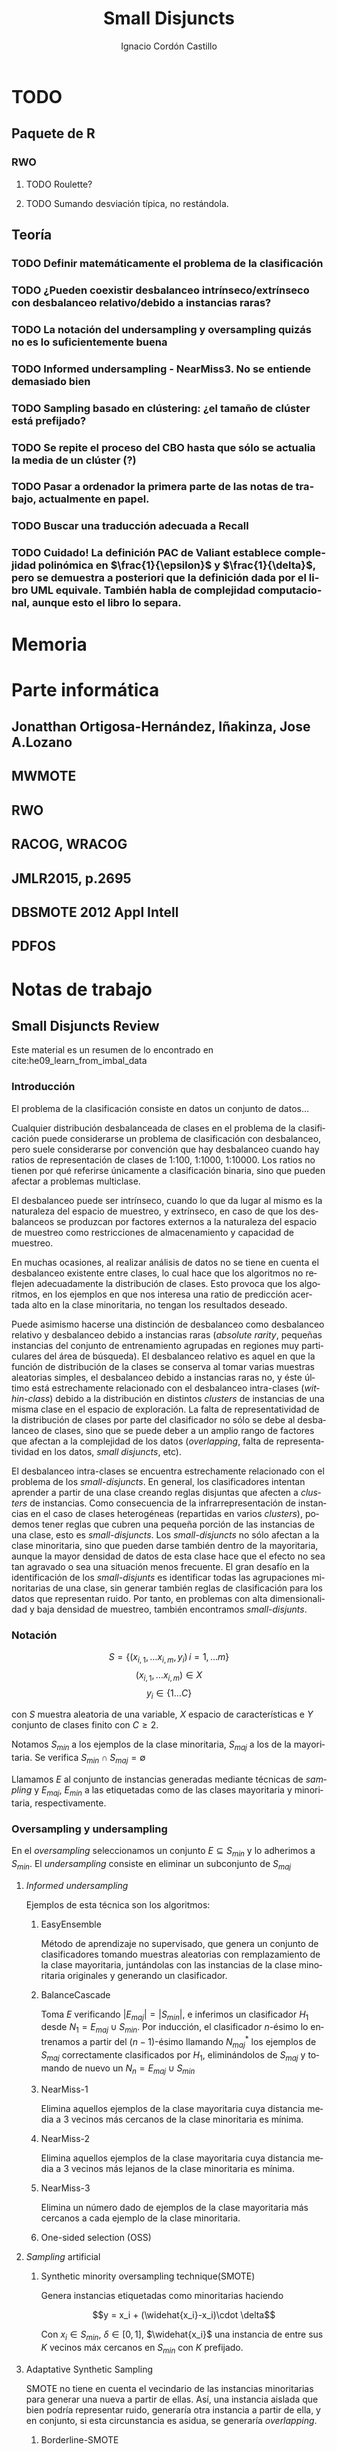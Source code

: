 #+TITLE: Small Disjuncts
#+AUTHOR: Ignacio Cordón Castillo
#+OPTIONS: toc:t
#+LANGUAGE: es
#+STARTUP: indent
#+DATE:
#+LATEX_HEADER: \usepackage[spanish]{babel}
#+LATEX_HEADER: \usepackage{amsmath} 
#+LATEX_HEADER: \usepackage{amsthm}
#+LATEX_HEADER: \usepackage{mathrsfs}
#+LATEX_HEADER: \usepackage{dsfont}
#+LATEX_HEADER: \newtheorem{theorem}{Teorema}
#+LATEX_HEADER: \newtheorem{fact}{Proposición}
#+LATEX_HEADER: \newtheorem{lemma}{Lema}
#+LATEX_HEADER: \newtheorem{corollary}{Corolario}
#+LATEX_HEADER: \newtheorem{definition}{Definición}
#+LATEX_HEADER: \setlength{\parindent}{0pt}
#+LATEX_HEADER: \setlength{\parskip}{1em}
#+LATEX_HEADER: \usepackage{color}
#+LATEX_HEADER: \newenvironment{wording}{\setlength{\parskip}{0pt}\rule{\textwidth}{0.5em}}{~\\\rule{\textwidth}{0.5em}}
#+LATEX_HEADER: \everymath{\displaystyle}


* TODO
** Paquete de R
*** RWO
**** TODO Roulette?
**** TODO Sumando desviación típica, no restándola.
** Teoría
*** TODO Definir matemáticamente el problema de la clasificación 
*** TODO ¿Pueden coexistir desbalanceo intrínseco/extrínseco con desbalanceo relativo/debido a instancias raras?
*** TODO La notación del undersampling y oversampling quizás no es lo suficientemente buena
*** TODO Informed undersampling - NearMiss3. No se entiende demasiado bien
*** TODO Sampling basado en clústering: ¿el tamaño de clúster está prefijado?
*** TODO Se repite el proceso del CBO hasta que sólo se actualia la media de un clúster (?)
*** TODO Pasar a ordenador la primera parte de las notas de trabajo, actualmente en papel.
*** TODO Buscar una traducción adecuada a Recall
*** TODO Cuidado! La definición PAC de Valiant establece complejidad polinómica en $\frac{1}{\epsilon}$ y $\frac{1}{\delta}$, pero se demuestra a posteriori que la definición dada por el libro UML equivale. También habla de complejidad computacional, aunque esto el libro lo separa.
* Memoria
* Parte informática
** Jonatthan Ortigosa-Hernández, Iñakinza, Jose A.Lozano
** MWMOTE
** RWO
** RACOG, WRACOG
** JMLR2015, p.2695
** DBSMOTE 2012 Appl Intell
** PDFOS
* Notas de trabajo
** Small Disjuncts Review
Este material es un resumen de lo encontrado en cite:he09_learn_from_imbal_data
*** Introducción

El problema de la clasificación consiste en datos un conjunto de
datos...

Cualquier distribución desbalanceada de clases en el problema de la
clasificación puede considerarse un problema de clasificación con
desbalanceo, pero suele considerarse por convención que hay
desbalanceo cuando hay ratios de representación de clases de 1:100,
1:1000, 1:10000. Los ratios no tienen por qué referirse únicamente a
clasificación binaria, sino que pueden afectar a problemas multiclase.

El desbalanceo puede ser intrínseco, cuando lo que da lugar al mismo
es la naturaleza del espacio de muestreo, y extrínseco, en caso de que
los desbalanceos se produzcan por factores externos a la naturaleza
del espacio de muestreo como restricciones de almacenamiento y
capacidad de muestreo.

En muchas ocasiones, al realizar análisis de datos no se tiene en
cuenta el desbalanceo existente entre clases, lo cual hace que los
algoritmos no reflejen adecuadamente la distribución de clases. Esto
provoca que los algoritmos, en los ejemplos en que nos interesa una
ratio de predicción acertada alto en la clase minoritaria, no tengan
los resultados deseado.

Puede asimismo hacerse una distinción de desbalanceo como desbalanceo
relativo y desbalanceo debido a instancias raras (/absolute rarity/,
pequeñas instancias del conjunto de entrenamiento agrupadas en
regiones muy particulares del área de búsqueda). El desbalanceo
relativo es aquel en que la función de distribución de la clases se
conserva al tomar varias muestras aleatorias simples, el desbalanceo
debido a instancias raras no, y éste último está estrechamente
relacionado con el desbalanceo intra-clases (/within-class/) debido a
la distribución en distintos /clusters/ de instancias de una misma
clase en el espacio de exploración. La falta de representatividad de
la distribución de clases por parte del clasificador no sólo se debe
al desbalanceo de clases, sino que se puede deber a un amplio rango de
factores que afectan a la complejidad de los datos (/overlapping/,
falta de representatividad en los datos, /small disjuncts/, etc).

El desbalanceo intra-clases se encuentra estrechamente relacionado con
el problema de los /small-disjuncts/. En general, los clasificadores
intentan aprender a partir de una clase creando reglas disjuntas que
afecten a /clusters/ de instancias. Como consecuencia de la
infrarrepresentación de instancias en el caso de clases heterogéneas
(repartidas en varios /clusters/), podemos tener reglas que cubren una
pequeña porción de las instancias de una clase, esto es
/small-disjuncts/. Los /small-disjuncts/ no sólo afectan a la clase
minoritaria, sino que pueden darse también dentro de la mayoritaria,
aunque la mayor densidad de datos de esta clase hace que el efecto no
sea tan agravado o sea una situación menos frecuente. El gran desafío
en la identificación de los /small-disjunts/ es identificar todas las
agrupaciones minoritarias de una clase, sin generar también reglas de
clasificación para los datos que representan ruido. Por tanto, en
problemas con alta dimensionalidad y baja densidad de muestreo,
también encontramos /small-disjunts/.

*** Notación

\[S=\{(x_{i,1}, \ldots x_{i,m}, y_i)\, i=1,\ldots m \}\] \[(x_{i,1},
\ldots x_{i,m})\in X\] \[y_i \in \{1\ldots C\}\]

con $S$ muestra aleatoria de una variable, $X$ espacio de
características e $Y$ conjunto de clases finito con $C\ge 2$.

Notamos $S_{min}$ a los ejemplos de la clase minoritaria, $S_{maj}$ a
los de la mayoritaria. Se verifica $S_{min}\cap S_{maj} = \emptyset$

Llamamos $E$ al conjunto de instancias generadas mediante técnicas de
/sampling/ y $E_{maj}$, $E_{min}$ a las etiquetadas como de las clases
mayoritaria y minoritaria, respectivamente.

*** Oversampling y undersampling

En el /oversampling/ seleccionamos un conjunto $E\subseteq S_{min}$ y
lo adherimos a $S_{min}$. El /undersampling/ consiste en eliminar un
subconjunto de $S_{maj}$

**** /Informed undersampling/

Ejemplos de esta técnica son los algoritmos:

***** EasyEnsemble

Método de aprendizaje no supervisado, que genera un conjunto de
clasificadores tomando muestras aleatorias con remplazamiento de la
clase mayoritaria, juntándolas con las instancias de la clase
minoritaria originales y generando un clasificador.

***** BalanceCascade

Toma $E$ verificando $|E_{maj}| = |S_{min}|$, e inferimos un
clasificador $H_1$ desde $N_1={E_{maj}\cup S_{min}}$. Por inducción,
el clasificador $n$-ésimo lo entrenamos a partir del $(n-1)$-ésimo
llamando $N_{maj}^{*}$ los ejemplos de $S_{maj}$ correctamente
clasificados por $H_1$, eliminándolos de $S_{maj}$ y tomando de nuevo
un $N_n={E_{maj}\cup S_{min}}$

***** NearMiss-1

Elimina aquellos ejemplos de la clase mayoritaria cuya distancia media
a 3 vecinos más cercanos de la clase minoritaria es mínima.

***** NearMiss-2

Elimina aquellos ejemplos de la clase mayoritaria cuya distancia media
a 3 vecinos más lejanos de la clase minoritaria es mínima.

***** NearMiss-3

Elimina un número dado de ejemplos de la clase mayoritaria más
cercanos a cada ejemplo de la clase minoritaria.

***** One-sided selection (OSS)

**** /Sampling/ artificial

***** Synthetic minority oversampling technique(SMOTE)

Genera instancias etiquetadas como minoritarias haciendo

\[y = x_i + (\widehat{x_i}-x_i)\cdot \delta\]

Con $x_i\in S_{min}$, $\delta \in[0,1]$, $\widehat{x_i}$ una instancia
de entre sus $K$ vecinos máx cercanos en $S_{min}$ con $K$ prefijado.
**** Adaptative Synthetic Sampling

SMOTE no tiene en cuenta el vecindario de las instancias minoritarias
para generar una nueva a partir de ellas. Así, una instancia aislada
que bien podría representar ruido, generaría otra instancia a partir
de ella, y en conjunto, si esta circunstancia es asidua, se generaría
/overlapping/.

***** Borderline-SMOTE

Fijado $K$ etiqueta como ejemplos de la frontera aquellos $x_i\in
S_{min}$ verificando que tienen más vecinos de la clase mayoritaria
que de la clase minoritaria. Salvo si su número de vecinos más cercano
de la clase mayoritaria es $K$ (en cuyo caso la instancia se etiqueta
como ruido y se elimina a efectos de buscar el clasificador), en otro
caso se generan instancias artificiales a partir de los elementos
"fronterizos" mediante SMOTE.

***** ADASYN

Toma \(G = (|S_{maj}| - |S_{min}|)\cdot \beta \) done \(\beta\)
representa el nivel de balanceo buscado después del algoritmo. Para
cada $x_i$ buscar sus $K$ vecinos más cercanos, con $K$ prefijado y
tomar:

\[\Gamma_i = \frac{\Delta_i}{\sum_i^{|S_{min}|} \Delta_i}, \qquad
i=1,\ldots, |S_{min}|\]

Para dicho $x_i$ necesitamos generar $g_i = \Gamma_i \cdot G$
instancias.

**** Samplig con técnicas de limpieza

Se usan los links Tomek. Dos instancias $x_i, x_j$ forman un link de
Tomek si $x_i \in S_{min}, x_j \in S_{maj}$ y no existe $x_k$
verificando $min(d(x_i, x_k), d(x_j, x_k)) < d(x_i, x_j)$. Los links
de Tomek representan /overlapping/ y por tanto basta eliminarlos
después de haber hecho /oversampling/.

***** SMOTE + ENN (Edited Nearest Neighbour)
***** SMOTE + enlaces Tomek

**** Sampling basado en /clustering/
***** CBO
El algoritmo CBO (Cluster Based Oversampling) usa el algoritmo
$K$-means con $K$ prefijado para calcular los clústers del conjunto de
entrenamiento. Posteriormente hace /oversampling/ de los demás
/clusters/ de forma que las dos clases queden balanceadas, y todos los
/clusters/ de la clase mayoritaria tengan el mismo número de
elementos, y los de la clase minoritaria también. Esto elimina el
desbalanceo /within-class/ y el /between-class/.

**** Sampling + Boosting
***** SMOTEBosst 
Combina AdaBoost.M2 + SMOTE
***** DataBoost-IM
Genera instancias artificiales de acuerdo al ratio dificultad de
aprendizaje entre clases
***** JOUS-Boost
Aplica boosting donde a cada paso, en el /oversampling/ que hace de
instancias minoritarias introduce /jittering/ (ruido en las
componentes que selecciona de forma uniforme con media 0) ****

*** Cost-Sensitive
Llamamos $C(i,j)$ al coste de clasificar una instancia de la clase $j$
como de la clase $i$, donde $C(i,i)= 0. En el claso de clasificación
binaria, tendríamos $i,j \in \{Min, Maj\}$ clases minoritarias y
mayoritarias.

El riesgo condicional viene dado por la fórmula $R(i|x) = \sum_j
P(j|x)C(i,j)$ 

Los métodos de esta categoría se clasifican principalmente en:

**** TODO /Cost-Sensitive Dataspace Weighting/
Se construyen sobre el teorema de translación.

***** AdaC1, AdaC2, AdaC3
Modifican AdaBoost.M1, cambiando la función de distribución de los
datos con las iteraciones, pero introduciendo un factor de
coste. Estos algoritmos incrementan la probabilidad de elegir al hacer
/sampling/ los ejemplos que más clasifica incorrectamente el
clasificador.

**** TODO Metacost-Sensitive

**** TODO Diseño de componentes
Adapta el coste a los paradigmas de ciertos clasificadores.

***** Árboles de decisión cost-sensitive
En presencia de desbalanceo de clases, la poda de árboles tiende a
eliminar las hojas describiendo el concepto minoritario. Por ello la
poda resulta muy negativa al aplicarla sobre los árboles de decisión,
pero el uso de árboles sin podar tampoco resuelve el problema de los
/small disjuncts/ por ejemplo, porque se produce /overfiting/. Los
esfuerzos se centran en mejorar el estimador probabilístico de cada
clase en los nodos del árbol.

***** Redes neuronales cost-sensitive 

***** Redes bayesianas cost-sensitive

***** Máquinas de soporte vectorial cost-sensitive

*** Métodos basados en kernel y métodos de aprendizaje activo

**** Framework de aprendizaje basado en núcleo

***** SVMs
Problema de las máquinas de soporte de vectores es que tienden a
clasificar los ejemplos como pertenecientes a la clase mayoritaria,
para maximizar la tasa de acierto.

**** Sampling hibridado con métodos basados en kernel

***** SDCs: SMOTE with different costs

***** Over/undersampled SVMs

***** SVMs con clasificación errónea asimétrica(SVMs with asymmetric misclassification)

***** Granular Support Vector Machines (GSVMs)

Se basan en los principios de la teoría del aprendizaje estadístico y
de la teoría de computación granular.

Tienen como ventajas frente a los SVMs mejor eficiencia computacional,
debido al uso de paralelismo.

Destacan en este grupo los **GSVM-RU**

**** Métodos de modificación de kernels para aprendizaje desbalanceado

Se centran en modificar SVM. Hay un kernel basado a su vez en OFS y
ROWLS.

***** OFS: Orthogonal Forward Selection

Integra ideas de LOO (*Leaving-One-Out*) y AUC (Área bajo la curva)

***** ROWLS: Orthogonal Weigthed Least Squares

Usado para asignar mayor peso a los ejemplos erróneos de la clase
minoritaria.

***** Métodos para ajustar la frontera de los SVM: BM, BPs, CBA, KBA

Destaca especialmente KBA, que realiza una aproximación al problema
modificando la matriz del kernel en el espacio de caracterísicas.

***** Método SVM basado en Kernel difuso (TAF-SVM)

Tiene como ventajas que maneja bien el *overfitting* debido a la
*fuzzificación* de los datos de entrenamiento, su adaptabilidad a
diferentes distribuciones

***** PSVM: SVM proximal $k$ -categórica ($k$ -category proximal support vector machine)

Tiene como gran ventaja su rapidez, puesto que su funcionamiento se
basa en la resolución de un sistema de $k$ ecuaciones lineales.

***** Modificación de Raskutti y Kowalcyzk 

**** Métodos de aprendizaje activo para aprendizaje desbalanceado

***** Aproximación SALH

La idea fundamental de este método es proporcionar un modelo genérico
para la evolución de los clasificadores basados en programación
genética, integrando el *subsamplimg* estocástico y una función de
coste *Wilcoxon-Mann-Whitney(WMW)* modificada.

*** Otros métodos para aprendizaje desbalanceado

**** Aprendizaje de una clase (one-class learning)

Estudios han ilustrado que este tipo de métodos son muy efectivos para
tratar con datasets tremendamente desbalanceados y con alta
dimensionalidad.

**** Mahalanobi-Taguchi System (MTS)

*** Medida de la bondad de los métodos

|   | p     | n     |
| Y | TP    | FP    |
| N | FN    | TN    |
|   | $p_c$ | $n_c$ |


Donde $p$ y $n$ representan la verdadera clase: positiva y negativa, y
$Y$, $N$ la clase de la hipótesis.

\[ Exactitud = \frac{TP+TN}{P_C+N_C} \hspace{3em} Ratio_{error} = 1 -
Exactitud \]

En general estas dos medidas resultan suficientes para expresar la
bondad de los métodos. Pero en algunos casos pueden resultar
engañosas, y ser muy sensibles a cambios en los datos.

Por ejemplo, si un *dataset* tiene 95% de datos pertenecientes a la
clase mayoritaria, y 5% a la minoritaria, si clasificáramos todos los
ejemplos como de la clase mayoritaria, obtendríamos un 95% de
precisión, pero no clasificaríamos bien ni un solo ejemplo de la clase
minoritaria.

Por convenio llamaremos a la clase mayoritaria, clase positiva; y a la
clase minoritaria, clase negativa.

Observamos que la exactitud tiene en cuenta tanto el total de la clase
mayoritaria como minoritaria. Por tanto depende de la distribución de
datos de nuestro *dataset*, y no va a ser una medida adecuada para
medir la bondad de métodos de aprendizaje desbalanceado.

\begin{eqnarray}
&& Precision = \frac{TP}{TP+FP}\\ && Recall = \frac{TP}{TP+FN}\\ &&
F-Measure = \frac{(1+\beta)^2\cdot Recall \cdot
Precision}{\beta^2\cdot Recall + Precision} \end{eqnarray}


Donde $\beta$ indica un coeficiente para ajustar la importancia de la
precisión frente a *Recall*:

\[ G-mean = \sqrt{\frac{TP}{TP+FN} \cdot \frac{TN}{TN+FP}} \]

- Precisión refleja la exactitud de los datos
- *Recall* refleja la completitud de los datos
  
** Clasificación con CCCD
Resumido desde el artículo cite:JMLR:v17:15-604
*** Concepto de CCCD (Class Cover Catch Digraphs)

Sea $(\Omega, M), \Omega = \mathbb{R}^d$ un espacio de medida y sea $\mathcal{X}_n = \{x_1, x_2, \ldots x_n\} \subseteq \Omega$, $\mathcal{Y}_m = \{y_1, \ldots y_m\} \subseteq \Omega$ observaciones para dos clases $X, Y$ con sus respectivas funciones de distribución $F_X, F_Y$ y función de distribución conjunta $F_{XY}$. Asumimos que la clase positiva es la clase $\mathcal{X}$. Para cada $x_i \in \mathcal{X}_n$ consideramos un radio $r_i$, y la bola abierta $B(x_i, r_i)$. $x_i$ se dice que cubre a $x_j$ si $x_j$ está en $B(x_i, r_i)$, considerando el espacio métrico con la distancia euclídea. Los CCCD son grafos dirigidos $(V,A)$ donde $V = \mathcal{X}_n$ y $(u,v) \in A \Leftrightarrow v\in B(u, r_u)$

Dado un subconjunto $Q_{\mathcal{X}} \subseteq \mathcal{X}_n$, queremos encontrar la cobertura de menor número de bolas de entre $\{B_1, \ldots B_n\}$ asociadas a los puntos de $\mathcal{X}_n$
Si $Q_{\mathcal{X}} = \mathcal{X}_n$ la cobertura se llama /propia/. Si $Q_{\mathcal{X}} \subset \mathcal{X}_n$ estrictamente, la cobertura se llama /impropia/.

Se define el vecindario de un punto $s\in V$ como:

\[N(s) = \{t \in V : (s,t) \in A\}\]

Un conjunto dominante de un grafo dirigido $(V,A)$ es un conjunto $S\subseteq V$ tal que $\cup_{s \in S} N(s) = V$

*** Pure-CCCDs (PCCDs)
Las coberturas no contienen puntos que no pertenecen a $\mathcal{X}_n$

Definen:

\[r(x):= (1-\tau) d(x,l(x)) + \tau d(x,u(x))\]
\[u(x):= argmin_{y\in \mathcal{Y}_m} d(x,y)\]
\[l(x):= argmax\{d(x,z): d(x,z) < d(x,u(x))\}\]


#+begin_theorem
Encontrar la cobertura mínima aproximada por greedy de $\mathcal{X}_n$, con clase negativa $\mathcal{Y}_m$ es $\mathcal{O}(n(n+m)d)$. Además esta cobertura es de tamaño a lo sumo $\mathcal{O}(n)$ más grande que la óptima.
#+end_theorem

Un clasificador P-CCCD encuentra las coberturas $C_\mathcal{X}$ y $C_\mathcal{Y}$, por tanto es de complejidad $\mathcal{O}((n+m)^2 d)$

Dado un punto del $z$ espacio muestral, caben 3 posibilidades:

1. Está o en $C_\mathcal{X}$ o en $C_\mathcal{Y}$, pero no en ambas.
2. Está en ambas coberturas.
3. No está en ninguna.

La clase se estima por:

\[argmin_{C \in C_{\mathcal{X}}, C_{\mathcal{Y}}} \Bbig[ min_{x \in B(x,r) \in C} \rho(z,x) \Bbig]\]

donde $\rho(z,x) = \frac{d(z,x)}{r(x)}$.

Los clasificadores PCCDs aproximan al clasificador de Bayes cuando $F_{\mathcal{X}}$ y ${\mathcal{Y}}$ y las clases son separables, es decir, $min_{x\in \mathcal{X}_n, y\in \mathcal{Y}_m} d(x,y) > 0$.

** Ejercicios
*** 2.1

#+begin_wording
/Overfitting con polinomios/. Prueba que dado un conjunto $S=\{(x_i, f(x_i))\}_{i=1}^m \subseteq (\mathbb{R}^d \times \{0,1\})^m$ existe un polinomio $p_S$ verificando $h_S(x)=1$ sii $p_S(x)\ge 0$ con:

\[h(x) = \left\{\begin{array}{lcl}
y_i && \exists i : x_i=x\\
0   && si\quad no
\end{array}\right.\]

De aquí se deduce que la clase de funciones de umbrales polinómicos usando el paradigma ERM puede llevar a /overfitting/
#+end_wording

Tomamos:

\[p_S(x) = -\prod_{i : f(x_i)=1} (x-x_i)^2\]

Es un polinomio que se anula en los puntos donde $h_S(x)=1$ y tiene un valor menor que 0 en otro caso.

*** 2.2

#+begin_wording
Sea $\mathcal{H}$ clase de clasificadores binarios sobre un dominio $\mathcal{X}$. Sea $\mathcal{D}$ una distribución desconocida sobre $\mathcal{X}$. Sea $f$ una hipótesis objetivo en $\mathcal{H}$. Se fija $h\in \mathcal{H}$. Probar que: 

\[\mathbb{E}_{S\sim \mathcal{D}} [L_S(h)] = L_{\mathbb{D},f}(h)\]
#+end_wording

Llamamos $P=\mathbb{P}_{x\sim \mathcal{D}}(f(x)\neq h(x))$

\begin{align*}
\mathbb{E}_{S\sim \mathcal{D}} [L_S(h)] &= \sum_{k=0}^m \frac{k}{m} \binom{m}{k} P^k(1-P)^{m-k} = \sum_{k=1}^m \frac{k}{m} \binom{m}{k} P^k(1-P)^{m-k} =\\
&= \sum_{k=1}^m \binom{m-1}{k-1} P^k(1-P)^{m-k} = \sum_{k=0}^{m-1} \binom{m-1}{k} P^{k+1}(1-P)^{m-1-k} = \\
&= P\cdot \sum_{k=0}^{m-1} \binom{m-1}{k} P^{k}(1-P)^{m-1-k} = P(1+(1-P))^{m-1} = P
\end{align*}
*** 2.3

#+begin_wording
*Clasificadores de rectángulo*

Un clasificador de rectángulo es un clasificador que asigna 1 a los puntos que se quedan dentro de un cierto rectángulo en el plano. 

\[h_{a,b,c,d}(x,y) = \left\{\begin{array}{lcl}
1 && a\le x\le b, c\le y\le d\\
0 && si \quad no
\end{array}\right.\]

La clase de clasificadores de rectángulo en el plano se define por:

\[\mathcal{H}^2_{rec} = \{ h_{a,b,c,d}: a\le b, c\le d\}\]

Asumiremos propiedad de factibilidad.

1. Sea $A$ el algoritmo que devuelve el rectángulo más pequeño que engloba a todos los ejemplos positivos del conjunto de entrenamiento. Prueba que $A$ es un ERM.
2. Probar que si $A$ recibe un conjunto de entrenamiento de tamaño mayor o igual que $\frac{4}{\epsilon}log\left(\frac{4}{\delta}\right)$ entonces con probabiliad al menos $1-\delta$ devuelve una hipótesis con error no superior a $\epsilon$.
3. Generaliza a rectángulos en $\mathbb{R}^d$
4. Probar que el tiempo de aplicación del algoritmo $A$ anterior es polinomial en $d$, $1/\epsilon$, y en $log(1/\delta)$.
#+end_wording

1. 

Partiendo de la propiedad de factibilidad, debe existir un clasificador de rectángulo $\bar{h} = h_{a,b,c,d}$ que haga el ERM nulo y que verifique $L_{\mathcal{D},f}(\bar{h})$. Por tanto debe verificarse que para un conjunto de entrenamiento $S$, $h_S$ debe contener a todos los ejemplos positivos del conjunto de entrenamiento, ya que si valiese 0 en algún ejemplo positivo del conjunto de entrenamiento, el ERM sería mayor que 0.

El algoritmo que devuelve el mínimo rectángulo que engloba a todos los ejemplos positivos es por tanto un ERM.

2.

Sea $R^{\ast} = R(a,b,c,d)$ el rectángulo del apartado 1. Entonces $P_{S\sim \mathcal{D}^2}[f(R^{\ast})=\{1\}] = 1$

Tomamos $R_1 = R(a,a^{\ast},c,d)$ un rectángulo que concentra una masa de probabilidad menor o igual a $\epsilon/4$, con $a\le a^{\ast}$.

$R_2=(b^{\ast},b,c,d), R_3=(a,b,c,c^{\ast}), R_4=(a,b,d^{\ast},d)$ se definen de forma análoga.


Llamando $h_R=A(S)$, $R$ el rectángulo obtenido como resultado de aplicar el algoritmo del ejercicio. Es claro que con probabilidad 1, $R\subset R^{\ast}$. 

Si se tiene $\forall i : R\cap R_i \neq \emptyset$:

\begin{align*}
L_{\mathcal{D},f}(h_R) &= P_{x\sim \mathcal{D}}[h_R(x)\neq f(x)] \le P_{x\sim \mathcal{D}}\left(\cup_i [h_R(x)\neq f(x)]\cap R_i\right) \le\\
&\le P_{x\sim \mathcal{D}}\left(\cup_i R_i\right) \le 4\frac{\epsilon}{4} = \epsilon
\end{align*}


La demostración acaba probando que:

\[P(\exists i : S\cap R_i = \emptyset) \le \sum_{i=1}^4 P(S\cap R_i = \emptyset) = 4(1-\frac{\epsilon}{4})^m \le 4e^{-m}\]

3. 
En $\mathbb{R}^d$ podríamos obtener el mismo resultado tomando $m \ge \frac{2d}{\epsilon}log\left(\frac{2d}{\delta}\right)$, repitiendo una demostración análoga.

4.

Sea 

\begin{align*}
m &= \frac{2d}{\epsilon}log\left(\frac{2d}{\delta}\right) = \frac{2d}{\epsilon}\left[log(2d) + log\left(\frac{1}{\delta}\right)\right] \le \\
&\le \frac{2d}{\epsilon}\left[2d + log\left(\frac{1}{\delta}\right)\right] = p(d, 1/\epsilon, log(1/\delta))
\end{align*}


Fijada una componente de entre las $d$ posibles, los algoritmos de fuerza bruta para buscar el máximo y el mínimo son $m^2$. Por tanto el algoritmo global tendrá eficiencia:


\[\mathcal{O}(d m^2) \subset \mathcal{O}(d \cdot p(d, 1/\epsilon, log(1/\delta))^2)\]

*** 3.1
#+begin_wording
*Monotonía de la complejidad muestral*

Sea $\mathcal{H}$ una clase de hipótesis para clasificación binaria. Suponer que $\mathcal{H}$ es PAC learnable y su complejidad muestral está dada por $m_{\mathcal{H}}$. Probar que $m_{\mathcal{H}}$ es monótona decreciente en cada variable.
#+end_wording

Llamo $\gamma = inf_{h'\in \mathcal{H}} L_{\mathcal{D}} (h')$

Fijado $1 > \delta > 0$, y dados $\epsilon_1 < \epsilon_2$. Sea $m \ge m_{\mathcal{H}}(\epsilon_1, \delta)$ verificando que dado $S\sim \mathcal{D}^m$ entonces:

\[\mathbb{P}_{S \sim \mathcal{D}^m} (L_{\mathcal{D}}(h) - \gamma \le \epsilon_1}) \ge 1-\delta\]

Entonces por monotonía de la función de probabilidad:

\[\mathbb{P}_{S \sim \mathcal{D}^m} (L_{\mathcal{D}}(h) - \gamma \le \epsilon_2}) \ge \mathbb{P}_{S \sim \mathcal{D}^m} (L_{\mathcal{D}}(h) - \gamma \le \epsilon_1}) \ge 1-\delta \]

Análoga la demostración en la primera variable.

*** 3.2
#+begin_wording
Sea $\mathcal{X}$ un conjunto discreto, y $\mathcal{H}_{singleton} = \{h_z : z\in \mathcal{X}\} \cup \{h^{-}\}$ donde para cada $z\in \mathcal{X}$, $h_z(x) = 1, x=z$ y $h_z(x) = 0, x\neq z$. $h^{-}$ es la hipótesis nula. Se verifica que la verdadera función de etiquetado etiqueta todas las instancias del dominio negativamente, excepto quizás una.

1. Describe un algoritmo que implemente ERM para aprender $\mathcal{H}_{singleton}$
2. Demostrar que $\mathcal{H}_{singleton}$ es PAC learnable. Dar una cota superior a la complejidad muestral.
#+end_wording

1. 

Tomamos el algoritmo que devuelve $h^{-}$ en caso de que $\not\exists (x,y) \in S, y=1$, o $h_x$ si $\exists (x,y) \in S : y=1$.

2.

Por hipótesis de factibilidad $\exists h \in \mathcal{H}_{singleton}$ verificando que $P_{x\sim \mathcal{D}} [h = f] = 1$

Si $L_{\mathcal{D}} (ERM(S)) > \epsilon$ entonces como a lo sumo falla en una instancia, $z \in \mathcal{X}$, con $P_{x\sim \mathcal{D}} (x = z) > \epsilon$, lo que significa que esa instancia no está presente entre ninguna de las $m$ muestras del conjunto de entrenamiento.

\[P_{S\sim \mathcal{D}^m}(L_{\mathcal{D}} (ERM(S)) > \epsilon) \le (1-\epsilon)^m \le e^{-m}\]

Por tanto una cota superior para la complejidad muestral es $\left \lceil \frac{log(1/\delta)}{\epsilon} \right\rceil$
*** 3.3
#+begin_wording
Sea $\mathcal{X} = \mathbb{R}^2$, $\mathcal{Y} = \{0,1\}$ y sea $\mathcal{H}$ la clase de círculos concéntricos en el plano, esto es, $\mathcal{H} = \{h_r : r\in \mathbb{R}^{+}\}$, con $h_r(x) = 1_{|x| \le r}$. Probar que $\mathcal{H}$ es PAC learnable asumiendo propiedad de factibilidad si su complejidad muestral está acotada por:

\[m_{\mathcal{H}}( \epsilon, \delta ) \le \left\lceil \frac{log(1/\delta)}{\epsilon} \right\rceil\]

#+end_wording


Fijamos $\mathcal{D}$ una distribución sobre $\mathcal{X}$. Tomamos el algoritmo que devuelve para un conjunto de entrenamiento $S$ la hipótesis $h_r$ donde $r = argmax_{x \in S} |x|$

Escogemos $0 < \delta, \epsilon < 1$, y $m \ge m_{\mathcal{H}}(\delta, \epsilon)$

Sea $R > 0$ verificando $P_{x\sim \mathcal{D}}(h_R = f) = 1$. Sea $0 < r < R$ verificando $P_{x\sim \mathcal{D}}(h_r = h_R) = 1 - \epsilon$.

\[P_{S \sim \mathcal{D}^m} (L_{\mathcal{D}, f} (A(S)) > \epsilon) = \bbig( P_{x\sim \mathcal{D}}( |x| < r ) \bbig)^m \le (1-\epsilon)^m \le e^{-\epsilon m} < \delta\]
** PAC learning
Adaptación del contenido del libro cite:shwartz_understanding_ml
*** Introducción
Damos unas notaciones/definiciones básicas que utilizaremos de aquí en adelante.

- *Dominio*: $\mathcal{X}$, sobre el que tenemos definida una $\sigma$ álgebra de conjuntos $\mathscr{B}$. Llamamos una instancia a $x\in \mathcal{X}$
- *Conjunto de etiquetas*: $\mathcal{Y} \subseteq \mathbb{R}$ finito , que asumiremos como $\{0,1\}$ en lo que sigue hasta que se indique lo contrario. Esto nos restringe al paradigma de clasificación binario.
- *Verdadero etiquetado*: Asumimos la existencia de una función $f: \mathcal{X} \rightarrow \mathcal{Y}$ que devuelve el verdadero etiquetado de todas las instancias.
- *Generación de instancias*: Asumimos la existencia de una distribución de probabilidad $\mathcal{D}$ sobre $\mathcal{X}$, para la $\sigma$ álgebra de conjuntos mencionada anteriormente, que nos da información sobre la probabilidad de extraer cada posible instancia desde $\mathcal{X}$.
- *Conjunto de entrenamiento*: Tenemos una muestra aleatoria simple $S = (\mathcal{X}_1, \ldots ,\mathcal{X}_m)$, idéntica e independientemente distribuida, donde $S \sim \mathcal{D}^m$, esto es cada $X_i$ sigue la misma distribución que $\mathcal{X}$, $X_i \sim \mathcal{D}$, y las distribuciones marginales son independientes entre sí. Notaremos $S_x$ a una realización muestral $(x_1, \ldots x_m)$. Cada elemento $x_i$ de una realización muestral $S_x = (x_1, \ldots x_n)$ se etiqueta por $f$, y llamando $f(x_i) = y_i$ definimos como conjunto de entrenamiento a la tupla $((x_1, y_1), \ldots ,(x_m, y_m))$. La relación entre la realización muestral y el conjunto de entrenamiento asociado es biunívoca, por lo que por abuso de notación llamaremos indiferentemente conjunto de entrenamiento a ambas tuplas.
- *Resultado del aprendizaje*: disponemos de un algoritmo de aprendizaje $A: (\mathcal{X} \times \mathcal{Y})^m \rightarrow \mathcal{Y}^{\mathcal{X}}$ que recibe un conjunto de entrenamiento y devuelve una función $h: \mathcal{X} \rightarrow \mathcal{Y}$ que llamaremos hipótesis/clasificador. El algoritmo "desconoce" el valor de la verdadera función de etiquetado $f$ en los puntos no pertenecientes al conjunto de entrenamiento.
- *Error del clasificador*: Definimos el error de un clasificador $h: \mathcal{X} \rightarrow \mathcal{Y}$ como:

\[L_{\mathcal{D},f}(h) :=  P (\{x\in \mathcal{X} : h(x)\neq f(x)\}) = P[f\neq h]\]

Por simplificar la escritura, omitiremos a partir de ahora el hecho de que sobre $\mathcal{X}$ tenemos definida una $\sigma$ álgebra de conjuntos, $\mathscr{B}$, y que todas las distribuciones asignan probabilidad a los conjuntos de alguna $\sigma$ álgebra que contenga a $\mathscr{B}$. Además, consideraremos que la función de verdadero etiquetado y los clasificadores son funciones medibles para que la definición de los errores sea correcta.

**** Minimización del riesgo empírico (ERM)

#+begin_definition
*Riesgo empírico (ER)*

Fijado un clasificador $h : \mathcal{X} \rightarrow \mathcal{Y}$, definimos el riesgo empírico o error empírico, como una variable aleatoria:

\[\begin{array}{llll}
L_S(h): & \mathcal{X}_1 \times \ldots \times \mathcal{X}_m & \rightarrow &\mathbb{R}\\
& (x_1, \ldots x_m) & \mapsto & L_{S_x} (h) = \frac{\#\{i\in {1\ldots m}: h(x_i) \neq f(x_i)\}}{m}
\end{array}\]
#+end_definition

Para un conjunto de entrenamiento el riesgo empírico proporciona el error del clasificador sobre el conjunto de entrenamiento.

Un algoritmo que obtiene una hipótesis que minimiza el error empírico sobre un conjunto de entrenamiento recibe el nombre de ERM y notamos $ERM(S_x)$ al clasificador obtenido con dicho algoritmo.

Este error no es siempre óptimo. Pensemos en el siguiente ejemplo:

Sea $\mathcal{X} = \mathbb{R}$, $\mathcal{D}$ la distribución uniforme sobre $[0,2]\subset \mathbb{R}$, y la siguiente función:

\[f(x) = \left\{\begin{array}{lcl}
1 && x\in [0,1]\\
0 && x\in \mathbb{R}\setminus [0,1]
\end{array}\right.\]


Sea $((x_1,y_1), \ldots (x_m, y_m))$ un conjunto de entrenamiento de tamaño $m$ y el clasificador:

\[h(x) = \left\{\begin{array}{lcl}
y_i && \exists i\in \{1\ldots m\} : x=x_i\\
0 && \nexists i\in \{1\ldots m\} : x=x_i
\end{array}\right.\]

Nótese que el conjunto de entrenamiento no puede tener elementos no repetidos puesto que se etiquetan mediante $f$, que es una función y no puede arrojar dos imágenes distintas para un mismo $x \in \mathcal{X}$ de entrada.

Este clasificador es perfecto respecto a la minimización de riesgo empírico, pero $L_{\mathcal{D}, f}(h) = 1/2$. Es decir, tiene el mismo nivel de acierto que el clasificador idénticamente 1. A este fenómeno, minimizar el riesgo empírico siendo un clasificador con un error muy alto, lo denominamos /overfitting/.

El hecho de tomar el error sobre el conjunto de entrenamiento como aproximación al verdadero error del clasificador se respalda por la siguiente proposición:

#+begin_fact
*Relación entre riesgo empírico y error del clasificador*

Sea $\mathcal{H}$ clase de clasificadores binarios sobre un dominio $\mathcal{X}$. Sea $\mathcal{D}$ una distribución desconocida sobre $\mathcal{X}$. Sea $f$ la función de verdadero etiquetado. Para $h\in \mathcal{H}$ fijo se verifica:

\[\mathbb{E} [L_S(h)] = L_{\mathcal{D},f}(h)\]
#+end_fact

Llamamos $p=P [f \neq h ] = L_{\mathcal{D},f}(h)$

\begin{align*}
\mathbb{E} [L_S(h)] &= \sum_{k=0}^m \frac{k}{m} \binom{m}{k} p^k(1-p)^{m-k} = \sum_{k=1}^m \frac{k}{m} \binom{m}{k} p^k(1-p)^{m-k} =\\
&= \sum_{k=1}^m \binom{m-1}{k-1} p^k(1-p)^{m-k} = \sum_{k=0}^{m-1} \binom{m-1}{k} p^{k+1}(1-p)^{m-1-k} = \\
&= p\cdot \sum_{k=0}^{m-1} \binom{m-1}{k} p^{k}(1-p)^{m-1-k} = p(1+(1-p))^{m-1} = p
\end{align*}


**** ERM con /sesgo inductivo/
 
Con objeto de corregir el ERM, para evitar /overfitting/, usamos el conocimiento previo sobre el problema (la información que dispongamos sobre el dominio, la distribución, etc) restringiendo el espacio de búsqueda, esto es, la clase de hipótesis $\mathcal{H}$ desde la que el algoritmo puede escoger un $h: \mathcal{X}\rightarrow \mathcal{Y}$. Llamamos a esto *sesgo inductivo* puesto que se asumirá una determinada clase de funciones $\mathcal{H}$ en función de las características del problema.

Notaremos a un clasificador obtenido con este paradigma $h_{S_x} := ERM_{\mathcal{H}}(S_x)$, y lo definimos de manera que:

\[h_{S_x} \in \underset{h\in \mathcal{H}}{argmin} \{L_{S_x}(h)\}\]

La existencia de $\underset{h\in \mathcal{H}}{min} \{L_{S_x}(h)\}$ está garantizada, ya que $m \cdot L_{S_x}(h) \in \mathbb{N}$ para todo $h\in \mathcal{H}$.

Enunciamos la propiedad de factibilidad, que usaremos más adelante.

#+begin_definition
*Propiedad de factibilidad*

Existe $\bar{h} \in \mathcal{H}$ verificando $L_{\mathcal{D},f}(\bar{h}) = 0$.
#+end_definition

La hipótesis de factibilidad implica que $P [L_S(\bar{h})=0] = 1$, ya que:

\begin{align*}
P (\{(x_1, \ldots x_m): \bar{h}(x_i) = f(x_i), i=1, \ldots m\}) =\\
= \prod_{i=1}^m P [h=f] = \prod_{i=1}^m (1 - P[h\neq f]) = 1
\end{align*}

Por tanto $P [L_S(h_S)=0]=1$.

Para finalizar estos preliminares remarcamos que el valor de $L_{\mathcal{D},f}(h_{S_x})$ dependerá del conjunto de entrenamiento, extraído y etiquetado a partir del vector aleatorio $S$, y la elección del mismo está sometida al azar. Asimismo, necesitamos una medida de la bondad de la predicción.

*** Aprendizaje PAC.

#+begin_definition
*PAC (Probablemente Aproximadamente Correcto) cognoscible*

Una clase de funciones $\mathcal{H} \subseteq \mathcal{Y}^{\mathcal{X}}$ es PAC cognoscible sii existe una función $m_{\mathcal{H}} : ]0,1[^2\rightarrow \mathbb{N}$, llamada complejidad muestral, y un algoritmo $A$ verificando que si $0 < \epsilon, \delta < 1$, entonces para toda distribución $\mathcal{D}$ sobre $\mathcal{X}$ y para toda función de verdadero etiquetado $f:\mathcal{X} \rightarrow \{0,1\}$ cumpliendo la propiedad de factibilidad, ejecutando el algoritmo para un conjunto de entrenamiento generado por $S\sim \mathcal{D}^m$ etiquetado mediante $f$, con $m\ge m_{\mathcal{H}}(\epsilon, \delta)$ se tiene que:

\[P [L_{\mathcal{D},f}(A(S)) \le \epsilon] \ge 1-\delta\]
#+end_definition

Llamamos a $(1-\delta)$ /confianza de la predicción/ y a $(1-\epsilon)$ la /exactitud/. Estos dos parámetros explican el nombre aproximadamente ($\leftrightarrow$ confianza) correcto ($\leftrightarrow$ exactitud).

Podemos considerar $m_{\mathcal{H}}$ única en el sentido de que para cada $(\delta, \epsilon)$ nos devuelva el menor natural verificando las hipótesis del enunciado.

Nótese que las condiciones exigidas, cumplir la propiedad de factibilidad y que la hipótesis devuelta deba estar en $\mathcal{H}$, son muy fuertes. Relajaremos esta definición más adelante con el concepto de PAC agnóstico.

**** Aprendizaje con clases finitas

#+begin_theorem
*Las clases finitas de funciones son PAC cognoscibles*

Sea $\mathcal{H} \subseteq \mathcal{Y}^{\mathcal{X}}$ finito. Sean $0 < \epsilon, \delta < 1$, y un natural $m\in \mathbb{N}$ verificando:

\[m \ge \frac{1}{\epsilon}log\left(\frac{|\mathcal{H}|}{\delta}\right)\]

Entonces para toda función de verdadero etiquetado $f: \mathcal{X}\rightarrow \{0,1\}$, y para toda distribución $\mathcal{X}\sim \mathcal{D}$ para la que se verifique la propiedad de factibilidad, las hipótesis que obtenemos a través del algoritmo ERM son con una confianza superior a $1-\delta$, $1-\epsilon$ exactas.

Como consecuencia, deducimos que la complejidad muestral es menor o igual a $\left\lceil \frac{1}{\epsilon}log \left(\frac{|\mathcal{H}|}{\delta} \right) \right\rceil$
#+end_theorem

#+begin_proof
Fijada una distribución $\mathcal{D}$, $m\in \mathbb{N}$ y una función de etiquetado $f$, notamos:

\[\mathcal{H}_B = \{h\in \mathcal{H}: L_{\mathcal{D},f}(h) > \epsilon\}\]

Se tiene:

\[P [L_{\mathcal{D},f}(h_S) > \epsilon] \le P [\exists h\in \mathcal{H}_B : L_S(h) = 0] \le \sum_{h\in \mathcal{H}_B} P [L_S(h) = 0] \]

La primera desigualdad viene dada porque dada $h_{S_x}$ se verifica, por la propiedad de factibilidad, que $L_S(h_{S_x})=0$. La segunda por subaditividad.

Además, fijada $h\in \mathcal{H}_B$, como $L_{\mathcal{D},f}(h) > \epsilon$:

\begin{align*}
P [L_S(h) = 0] = P (\{(x_1, \ldots x_m) : h(x_i) = f(x_i), i =1,\ldots m\}) =\\
= \prod_{i=1}^m P [h = f] = \prod_{i=1}^m (1 - L_{\mathcal{D},f}(h)) \le (1-\epsilon)^m \le e^{-\epsilon m}
\end{align*}


Las dos desigualdades probadas, junto a la hipótesis del enunciado, y usando $\mathcal{H}_B \subseteq \mathcal{H}$ dan lugar a:

\[P_{S\sim \mathcal{D}^m}[L_{\mathcal{D},f}(h_S) > \epsilon] \le |\mathcal{H}|e^{-\epsilon m} \le \delta\]
#+end_proof

**** Aprendizaje con clases no finitas
 
¿Hay ejemplos de clases infinitas PAC cognoscibles? Veamos un ejemplo.

#+begin_definition
*Clasificadores de rectángulo*

Un clasificador de rectángulo es un clasificador que asigna 1 a los puntos que se quedan dentro de un cierto rectángulo en el plano real.

\[h_{a,b,c,d} = \mathds{1}_{[a,b]\times [c,d]\]

La clase de clasificadores de rectángulo en el plano se define por:

\[\mathcal{H}^2_{rec} = \{ h_{a,b,c,d}: a\le b, c\le d\}\]
#+end_definition


#+begin_fact
*Los rectángulos son PAC cognoscibles*

Asumiendo propiedad de factibilidad, los rectángulos son PAC cognoscibles
#+end_fact

Sea $A$ el algoritmo que devuelve el rectángulo más pequeño que engloba a todos los ejemplos positivos del conjunto de entrenamiento $S_x$.

Partiendo de la propiedad de factibilidad, debe existir un clasificador de rectángulo $\bar{h} = h_{a,b,c,d}$ que haga el ERM nulo y que cumpla $L_{\mathcal{D},f}(\bar{h}) = 0$. Por tanto debe verificarse que $h_{S_x}$ debe acertar en todas las instancias positivas (cuya etiqueta sea 1) del conjunto de entrenamiento, con probabilidad 1, ya que si valiese 0 en algún ejemplo positivo del conjunto de entrenamiento, el ERM sería mayor que 0.

El algoritmo que devuelve el mínimo rectángulo que engloba a todos los ejemplos positivos es por tanto un ERM.

Veamos que con este algoritmo minimizador del ERM la clase de rectángulos es PAC cognoscible.

Sea $R^{\ast} = [a,b]\times [c,d]$ el rectángulo que materializa la propiedad de factibilidad. Fijamos $1 > \epsilon, \delta > 0$.

Tomamos $R_1 = [a,b^{\ast}] \times [c,d]$ un rectángulo verificando $L_{\mathcal{D},f}(\mathds{1}_{R_1}) \le \epsilon/4$, con $a\le b^{\ast} \le b$.

$R_2= [a^{\ast},b] \times [c,d], R_3=[a,b] \times [c,d^{\ast}], R_4=[a,b] \times [c^{\ast},d]$ se definen de forma análoga.


Llamando $h_{R}=A(S)$, $R(S) = R$ el rectángulo obtenido como resultado de aplicar el algoritmo del ejercicio para cada conjunto de entrenamiento, es claro que $P_{S \sim \mathcal{D}^m}[R \subset R^{\ast}] = 1$. 

Supongamos $\forall i : R \cap R_i \neq \emptyset$. Entonces:

\[L_{\mathcal{D},f}(h_R) = P_{x\sim \mathcal{D}} [h_R \neq f] \le P \left(\cup_i [h_R \neq f] \cap R_i\right) \le P \left(\cup_i R_i\right) \le 4\frac{\epsilon}{4} = \epsilon\]

La demostración acaba probando que:

\[P_{S\sim \mathcal{D}^m} [\exists i : R(S)\cap R_i = \emptyset] \le \sum_{i=1}^4 P [R(S)\cap R_i = \emptyset] = 4(1-\frac{\epsilon}{4})^m \le 4e^{-\epsilon m/4}\]

y tomando $m > \frac{4}{\epsilon} log \left( \frac{4}{\delta} \right)$.

*** Generalización aprendizaje PAC: PAC agnóstico
Hasta ahora tenemos dos problemas en la definición de PAC. Intentamos buscar una hipótesis sobre una función de verdadero etiquetado, $f$ determinista, que por tanto no podrá asignar dos imágenes distintas al mismo punto, y además, estamos suponiendo que se cumple la propiedad de factibilidad.

Para paliar esto, podríamos considerar $\mathcal{D}$ como la distribución conjunta sobre $\mathcal{X} \times \mathcal{Y}$, y la noción de error para $h: \mathcal{X} \rightarrow \mathcal{Y}$ quedaría:

\[L_{\mathcal{D}}(h):= P_{(x,y) \sim \mathcal{D}} [h(x) \neq y]\]

Con estos conceptos revisitados, podríamos asegurar que la hipótesis que menor error comete para $\mathcal{Y} = \{0,1\}$ es el llamado *clasificador de Bayes*:

\[f_{\mathcal{D}}(x) = \left\{\begin{array}{ll}
1 & P [y = 1 |x] >= 0.5\\
0 & \quad si \quad no
\end{array}\right.\]

Pero deseamos ir aún más allá, y generalizar la definición para una función de pérdida arbitraria.

#+begin_definition
*Función de pérdida*

Dados un conjunto $\mathcal{H}$, $Z$ y una $\sigma$ álgebra de conjuntos sobre $Z$, se denomina función de pérdida de $\mathcal{H}$ sobre $Z$ a cualquier función de la forma:

\[l : \mathcal{H} \times Z \rightarrow \mathbb{R}^{+}\]

que verifique que fijada $h\in \mathcal{H}$ arbitrario la función $l(h, \cdot)$ sea medible.
#+end_definition

Aumiendo ya como $\mathcal{D}$ la distribución conjunta, con funciones de pérdida arbitrarias, redefiniríamos los conceptos de /error/ y /error empírico/ de la forma:

\begin{align*}
L_{\mathcal{D}} (h) := \mathbb{E}_{z\sim \mathcal{D}}[l(h,z)]\\
L_{S_z} (h) := \frac{1}{m} \sum_{i=1}^m l(h,z_i)
\end{align*}

Donde los conjuntos de entrenamiento se generan a partir de una muestra aleatoria simple $S = (Z_1 \times \ldots \times Z_m)$ con $Z_i = (\mathcal{X}\times \mathcal{Y})_i \sim \mathcal{D}$

#+begin_definition
*Aprendizaje PAC agnóstico*

Una clase de funciones $\mathcal{H} \subseteq \mathcal{Y}^{\mathcal{X}}$ es agnósticamente PAC cognoscible respecto a $Z = \mathcal{X} \times \mathcal{Y}$ (sobre el que tenemos definida una $\sigma$ álgebra de conjuntos) y a una función de pérdida $l: \mathcal{H} \times Z \rightarrow \mathbb{R}^{+}$ si existe una función $m_{\mathcal{H}} : ]0,1[^2\rightarrow \mathbb{N}$ y un algoritmo $A$ verificando que si $0 < \epsilon, \delta < 1$, entonces para toda distribución $\mathcal{D}$ sobre $Z$ ejecutando el algoritmo para un conjunto de entrenamiento $S\sim \mathcal{D}^m$, con $m\ge m_{\mathcal{H}}(\epsilon, \delta)$ se tiene:

\[P_{S\sim \mathcal{D}^m}[L_{\mathcal{D}}(A(S)) \le \underset{h\in \mathcal{H}}{inf} L_{\mathcal{D}}(h) + \epsilon] \ge 1-\delta\]

El algoritmo $A$ devuelve un elemento de $\mathcal{H}$.
#+end_definition


Notamos desde esta definición tomando una *función de pérdida 0-1*:

\[l_{0-1} (h,(x,y)) := \left\{\begin{array}{ll}
0 & h(x) = y\\
1 & si \quad no
\end{array}\right.\]

equivale a la primera definición que dimos de aprendizaje PAC si asumimos propiedad de factibilidad. Por ello no distinguiremos en el uso de uno u otro concepto, sino que se deducirá de si estamos asumiendo propiedad de factibilidad o no.

Cuando permitimos que el algoritmo $A$ devuelva una función $h \notin \mathcal{H}$, de manera que $h \in \mathcal{H}'$ y $\mathcal{H} \subset \mathcal{H}'$ una clase de funciones donde la función de pérdida es extensible de manera natural, el aprendizaje recibe el nombre de *aprendizaje impropio*. La definición aquí dada se ha hecho para *aprendizaje propio*.

*** Condiciones suficientes para ser PAC cognoscible

#+begin_definition
*Convergencia uniforme / clase de Glivenko-Cantelli*

Decimos que una clase de hipótesis $\mathcal{H}$ tiene la propiedad de *convergencia uniforme o es de Glivenko-Cantelli*, respecto a un dominio $Z$, y a una función de pérdida $l$ si existe una función $m_{\mathcal{H}}^{CU}: ]0,1[^2 \rightarrow \mathbb{N}$ verificando que para todo $0 < \delta, \epsilon < 1$ y para toda distribución $\mathcal{D}$ sobre $Z$, si $S$ es un conjunto de entrenamiento de tamaño mayor o igual a $m \ge m_{\mathcal{H}}^{CU}(\epsilon, \delta)$, entonces:

\[P_{S\sim \mathcal{D}^m} [\forall h\in \mathcal{H}, |L_S(h) - L_{\mathcal{D}}(h)| \le \epsilon] \ge 1-\delta\]
#+end_definition

#+begin_theorem
*La convergencia uniforme es condición suficiente para ser PAC cognoscible*

Sea $\mathcal{H}$ una clase de hipótesis con la propiedad de convergencia uniforme. Entonces es agnósticamente PAC cognoscible con cualquier algoritmo ERM y complejidad muestral menor o igual al $m_{\mathcal{H}}^{UC} \left(\frac{\epsilon}{2}, \delta \right)$ dado en la definición anterior.
#+end_theorem

#+begin_proof
Fijamos $m = m_{\mathcal{H}}^{UC} \left(\frac{\epsilon}{2}, \delta \right)$.

Fijado un conjunto de entrenamiento $S_z$ extraído de la variable aleatoria $S = (Z_1, \ldots Z_m) \sim \mathcal{D}^m$ verificando que: 

\[\forall h\in \mathcal{H}, |L_{S_z}(h)-L_{\mathcal{D}}(h)| \le \frac{\epsilon}{2}\]

Entonces, notando $\bar{h} = ERM_{\mathcal{H}}(S_z)}$, para $h \in \mathcal{H}$ arbitrario:

\[L_{\mathcal{D}}(\bar{h}) \le L_{S_z}(\bar{h}) + \frac{\epsilon}{2} \le L_{S_z}(h) + \frac{\epsilon}{2} \le L_{\mathcal{D}}(h) + \frac{\epsilon}{2} + \frac{\epsilon}{2} =  L_{\mathcal{D}}(h) + \epsilon\] 

Donde la segunda desigualdad viene desde la definición de ERM.
#+end_proof

#+begin_fact
*Las clases finitas tienen la propiedad de convergencia uniforme*

Sea $\mathcal{H}$ una clase de hipótesis finita, $Z$ un dominio y sea $l : \mathcal{H} \times Z \rightarrow [a,b]$ una función de pérdida. Entonces $\mathcal{H}$ verifica la propiedad de convegencia uniforme con: 

\[m_{\mathcal{H}}^{CU}(\epsilon, \delta) \le \left\lfloor \frac{log(2|\mathcal{H}|/\delta)(b-a)^2}{2\epsilon^2} \right\rfloor + 1\]
#+end_fact

#+begin_lemma
*Desigualdad de Hoeffding*

Sean $(X_1, \ldots X_m)$ una muestra aleatoria simple de una variable $X$, $\bar{X} = \frac{1}{m} \sum_{i=1}^m X_i$ con $E[\bar{X}] = \mu$ y $P[a \le X_i \le b] = 1, i=1, \ldots m$. Entonces para todo $\epsilon > 0$

\[P\left[\left| \bar{X} - \mu \right| > \epsilon \right] \le 2e^{-2m \left(\frac{\epsilon}{b-a}\right)^2} \]
#+end_lemma

#+begin_proof
Sea $\mathcal{H}$ una clase de hipótesis finita.

Fijamos $0 < \delta, \epsilon < 1$. Necesitamos encontrar $m\in \mathbb{N}$ verificando:

\[P_{S\sim \mathcal{D}^m} [\exists h\in \mathcal{H} |L_S(h) - L_{\mathcal{D}}(h)| > \epsilon] < \delta\]

Partimos de la siguiente desigualdad, que usaremos más adelante, obtenida por subaditividad:

\[P [\exists h\in \mathcal{H} |L_S(h) - L_{\mathcal{D}}(h)| > \epsilon] \le \sum_{h \in \mathcal{H}} P [|L_S(h) - L_{\mathcal{D}}(h)| > \epsilon]\]
Fijamos $h \in \mathcal{H}$.

Dado un conjunto de entrenamiento $S_z = (z_1, \ldots z_m)$, recordamos que $L_{\mathcal{D}} (h) = \mathbb{E}_{z\sim \mathcal{D}} [l(h,z)]$ y que $L_{S_z}(h) = \frac{1}{m} \sum_{i=1}^m l(h,z_i)$

Donde $z_i \sim \mathcal{D}$ y por tanto $\mathbb{E}_{S \sim \mathcal{D}^m} [L_S(h)] = \mathbb{E}_{z \sim \mathcal{D}} [l(h,z)] = L_{\mathcal{D}} (h)$. Además, llamando $X_i = l(h,Z_i)$, por ser $S=(Z_1, \ldots Z_m)$ m.a.s que genera los conjuntos de entrenamiento, se tiene que las $X_i$ son independientes e idénticamente distribuidas, con $P[a \le X_i \le b] = 1$. Estamos en condiciones de aplicar la desigualdad de Hoeffding.

Por tanto:

\[P \left[\left| \frac{1}{m} \sum_{i=1}^m X_i - L_{\mathcal{D}} (h) \right| > \epsilon\right] = P [|L_S(h) - L_{\mathcal{D}}(h)| > \epsilon] \le 2e^{-2m \left( \frac{\epsilon}{b-a} \right)^2}\]

Y por tanto:

\[P [\exists h\in \mathcal{H} |L_S(h) - L_{\mathcal{D}}(h)| > \epsilon] \le |\mathcal{H}| 2e^{-2m \left( \frac{\epsilon}{b-a} \right)^2}\]

Despejando $m$ para que $|\mathcal{H}| 2e^{-2m \left( \frac{\epsilon}{b-a} \right)^2} < \delta$ llegamos al resultado buscado.
#+end_proof

Recordemos hasta ahora el resultado que habíamos obtenido era su carácter PAC cognoscible, donde agnósticamente PAC cognoscible y cognoscible con funciones de pérdida 0-1 era un término equivalente. El teorema que enunciamos a continuación, deducible a partir del teorema sobre el caracter agnóstico - PAC cognoscible de clases de funciones con propiedad de convergencia uniforme, en particular las finitas, generaliza el resultado para cualquier funciones de pérdida acotada.

#+begin_theorem
*Las clases finitas son agnósticamente PAC cognoscible*

Sea $\mathcal{H}$ una clase de hipótesis finita, $Z$ un dominio y sea $l : \mathcal{H} \times Z \rightarrow [a,b]$ una función de pérdida. Entonces $\mathcal{H}$ es PAC cognoscible con complejidad muestral:

\[m_{\mathcal{H}}( \epsilon, \delta ) \le \left\lceil \frac{2 log(2|\mathcal{H}|/\delta)(b-a)^2}{\epsilon^2} \right\rceil\]
#+end_theorem

#+begin_proof
Es trivial desde el anterior teorema y el hecho de que convergencia uniforme implica ser agnósticamente PAC cognoscible
#+end_proof

*** Equilibrio error-varianza /bias-complexity tradeoff/
Veamos que dado un algoritmo de aprendizaje no puede ser el óptimo para aprender todas las distribuciones.

Damos un lema previo, la desigualdad de Markov:

#+begin_lemma
*Desigualdad de Markov*

Dada una variable aleatoria $Z$ no negativa. Entonces para todo $a\ge 0$

\[P[Z \ge a] \le \frac{\mathbb{E}[Z]}{a}\]
#+end_lemma

#+begin_proof
Sea $f$ la función de densidad de $Z$.

\[a P[Z \ge a] = \int_a^{+\infty} a f(z) dz \le \int_a^{+\infty} zf(z) dz \le \int_0^{+\infty} zf(z) dz = \mathbb{E}[Z]\]
#+end_proof

#+begin_theorem
*Teorema de No Free Lunch*

Sea $A$ cualquier algoritmo de aprendizaje para clasificación binaria con respecto a la función de pérdida 0-1 sobre el dominio $\mathcal{X}$. Sea un conjunto de entrenamiento de tamaño $m < |\mathcal{X}|/2$. Entonces existe una distribución $\mathcal{D}$ sobre $\mathcal{X} \times \{0,1\}$ verificando:

1. Existe una función $f: \mathcal{X} \rightarrow \{0,1\}$ con $L_{\mathcal{D}}(f)=0$
2. $P_{S\sim \mathcal{D}^m} [L_{\mathcal{D}} (A(S)) \ge 1/8] \ge 1/7$
#+end_theorem

#+begin_proof
Sea un conjunto de entrenamiento (consideramos un conjunto y no una secuencia) de tamaño $2m$, $C$. Hay $T = 2^{2m}$ posibilidades de etiquetado del conjunto, esto es, $T$ posibles hipótesis, $f_i: C\rightarrow \{0,1\}$, que vamos a extender a $\mathcal{X}$ llamándolas $\bar{f}_i$ de forma que $\bar{f}_{i|C} = f_i$ y $\bar{f}_i(x) = 0 \quad \forall x\in \mathcal{X}\setminus C$. Vamos a tomar para cada una de ellas una distribución $\mathcal{D}_i$ definida sobre $\mathcal{X} \times \{0,1\}$ definida por:


\[\forall (x,y)\in \mathcal{X} \times \{0,1\} \qquad P_{Z\sim \mathcal{D}_i} [Z = (x,y)] = \left\{\begin{array}{ll}
1/|C| & x \in C, y=f_i(x)\\
0     & si \quad no
\end{array}\right.\]

Claramente $L_{\mathcal{D}_i}(f_i) = 0$. Tenemos distribuciones de probabilidad que sólo asignan toda la masa de probabilidad a la marginal en $\mathcal{X}$ al conjunto $C$.

Vamos a probar que:

\[\exists i\in \{1, \ldots T\} : \mathbb{E}_{S\sim \mathcal{D}_i^m} [L_{\mathcal{D}_i} (A(S))] \ge \frac{1}{4}\]

Fijamos $i \in \{1, \ldots T\}$. Hay $k = (2m)^m$ posibles tuplas de tamaño $m$, $S_{j}, j=1, \ldots k$ tomadas desde $C$. Siendo $S_j = (x_1, \ldots x_m)$ notamos $S_j^i = ((x_1, f_i(x_1)), \ldots, (x_m, f_i(x_m)))$. Cada $S_j$ tiene la misma probabilidad de ser nuestro conjunto de entrenamiento (extracción de $m$ valores con reemplazamiento desde el conjunto $C$), verificándose:

\[\mathbb{E}_{S\sim \mathcal{D}_i^m} [L_{\mathcal{D}_i} (A(S))] = \frac{1}{k} \sum_{j=1}^k L_{\mathcal{D}_i} (A(S_j^i))\]

Recordando que hemos llamado $k=(2m)^m$, $T=2^{2m}$, se tiene:

\begin{align*}
max_{i \in \{1,\ldots T\}} \frac{1}{k} \sum_{j=1}^{k} L_{\mathcal{D}_i} (A(S_j^i)) &\ge 
       \frac{1}{T} \sum_{i=1}^{T} \frac{1}{k} \sum_{j=1}^{k}  L_{\mathcal{D}_i} (A(S_j^i))   =\\
&=     \frac{1}{k} \sum_{j=1}^{k} \frac{1}{T} \sum_{i=1}^{T}  L_{\mathcal{D}_i} (A(S_j^i)) \ge\\
&\ge min_{j \in \{1, \ldots k\}} \frac{1}{T} \sum_{i=1}^{T}  L_{\mathcal{D}_i} (A(S_j^i))
\end{align*}


Además fijado $j \in \{1,\ldots k\}$:

Sean ${v_r}_{i=r}^p$ los elementos de $C$ no presentes en el conjunto de entrenamiento $S_j$. Claramente, como $|C|=2m$ y $|S_j| = m$ y puede tener elementos repetidos, $p \ge m$

\[L_{\mathcal{D}_i} (A(S^i_j)) = \frac{1}{|C|} \sum_{x\in C} \mathds{1}_{[A(S^i_j)(x) \neq f_i(x)]} = \frac{1}{2m} \sum_{x \in C} \mathds{1}_{[A(S^i_j)(x) \neq f_i(x)]}\]


Por tanto:

\begin{align*}
\frac{1}{T} \sum_{i=1}^{T}  L_{\mathcal{D}_i} (A(S_j^i)) &\ge
\frac{1}{T} \sum_{i=1}^{T}  \frac{1}{2m} \sum_{x \in C} \mathds{1}_{[A(S^i_j)(x) \neq f_i(x)]} \ge \\
&\ge \frac{1}{2p} \sum_{r=1}^p \frac{1}{T} \sum_{i=1}^{T}  \mathds{1}_{[A(S^i_j)(v_r) \neq f_i(v_r)]} \ge \\
&\ge \frac{1}{2} min_{r} \frac{1}{T} \sum_{i=1}^{T}  \mathds{1}_{[A(S^i_j)(v_r) \neq f_i(v_r)]}
\end{align*}


Como dado un $v_r$ cualquiera, $v_r \notin S_j$, y existen $f_i, f_{i'}$ que se diferencian justo en el elemento $v_r$, uno coincidirá con el valor en $v_r$ de $A(S_{j}^i) = A(S_{j}^{i'}$ y otro no:

\[\frac{1}{2} \frac{1}{T} \sum_{i=1}^{T}  \mathds{1}_{[A(S^i_j)(v_r) \neq f_i(v_r)]} = \frac{1}{2} \frac{1}{T} \frac{T}{2} = \frac{1}{4}\]

Y uniendo toda esta información:

\[max_{i \in \{1,\ldots T\}} \frac{1}{k} \sum_{j=1}^{k} L_{\mathcal{D}_i} (A(S_j^i)) \ge \frac{1}{4}\]

Sea $k = argmax_{i \in \{1,\ldots T\}} \frac{1}{k} \sum_{j=1}^{k} L_{\mathcal{D}_i} (A(S_j^i))$

Si $\mathcal{D} = \mathcal{D}_k$ cumple la parte 2 del enunciado del teorema, es nuestra distribución buscada, y como función buscada en el apartado 1. podemos tomar $f=f_k$

Como $L_{\mathcal{D}} (A(\cdot))$ puede ser vista como una variable aleatoria donde $S \sim \mathcal{D}^m$ y que toma valores en $[0,1]$, tenemos que tomando $Z = 1-L_{\mathcal{D}}(A(\cdot))$, $a=\frac{7}{8}$ en el lema previo llegamos a:

\[P_{S\sim \mathcal{D}^m} \left(\frac{1}{8} \ge L_{\mathcal{D}}(A(S)) \right) \le \frac{3}{4} \cdot \frac{8}{7} = 24/28\]

donde $\mathbb{E}(Z) = \mathbb{E} (1 - L_{\mathcal{D}}(A(\cdot))) = 1 - \mathbb{E} (L_{\mathcal{D}}(A(\cdot))) \le \frac{3}{4}$

Es decir:

\[P_{S\sim \mathcal{D}^m} \left( L_{\mathcal{D}}(A(S)) \ge \frac{1}{8} \right) \ge \frac{4}{28} = \frac{1}{7}\]
#+end_proof

Como consecuencia del teorema, podemos decir que no hay un algoritmo de aprendizaje óptimo para todas las distribuciones, puesto que para una dada por el resultado del teorema, el algoritmo ERM con $\mathcal{H} = \{f\}$ aprendería mejor.

*** Dimensión Vapnik-Chervonenkis
**** Introducción
La abreviaremos dimensión VC

#+begin_definition
*Restricción de $\mathcal{H}$ a $C$*

Sea $\mathcal{H}$ clase de hipótesis de $\mathcal{X}$ a $\{0,1\}$, y $C=\{c_1, \ldots c_m\} \subseteq \mathcał{X}$. Llamamos restricción de $\mathcal{H}$ a $C$ al conjunto de funciones:

\[\mathcal{H}_{C} = \{h_{|C} : h\in \mathcal{H}\} \cong \{(h(c_1), \ldots h(c_m)): h\in \mathcal{H}\}\]
#+end_definition


#+begin_definition
*Restricción de $\mathcal{X}$ a $\mathcal{H}$*

Sea $\mathcal{H}$ clase de hipótesis de $\mathcal{X}$ a $\{0,1\}$, y $C=\{c_1, \ldots c_m\} \subseteq \mathcał{X}$. Llamamos restricción de $\mathcal{X}$ por $\mathcal{H}$ a:

\[\mathcal{X}_{\mathcal{H}} = \{S \subseteq X: \exists h\in \mathcal{H}, h(S)=\{1\} \}\]
#+end_definition


#+begin_definition
*Conjunto fragmentado por otro*
 
Un conjunto $\mathcal{F}$ diremos que fragmenta a otro conjunto finito $C$ si se verifica que para todo subconjunto de $D \subseteq C$ existe $S\in \mathcal{F}$ con $S \cap C = D$
#+end_definition


#+begin_definition
*Conjunto fragmentado por una clase de hipótesis*

Una clase de hipótesis $\mathcal{H}$ fragmenta un conjunto finito $C \subseteq \mathcal{X}$ sii la restricción de $\mathcal{H}$ a $C$ nos da todas las posibles funciones de $C$ a $\{0,1\}$. Esto es, si $|\mathcal{H}_{C}| = 2^{|C|}$

#+begin_lemma
*Caracterización del concepto de fragmentación de $C$ por $\mathcal{H}$*

Una clase de hipótesis $\mathcal{H}$ fragmenta un conjunto finito $C \subseteq \mathcal{X}$ sii $X_{\mathcal{H}}$ fragmenta $C$
#+end_lemma

#+begin_proof
La demostración de la caracterización es trivial desde la biyección:

\[\{h_{|C} : h\in \mathcal{H}\} \cong \{(h(c_1), \ldots h(c_m)): h\in \mathcal{H}\}\]

con $C = \{c_1, \ldots c_m\}$
#+end_proof

Este lema nos permite trabajar indistintamente con la fragmentación de un conjunto por una clase de funciones o por la restricción del espacio por dicha clase de hipótesis.

Cuando demostrábamos el teorema de No Free Lunch, no teníamos ninguna restricción sobre la distribución que construíamos ni sobre la hipótesis que daba lugar a esa distribución, la $f$ que cumplía que tenía error nulo. Siempre que el conjunto $C$ que tomamos sea fragmentado por $\mathcal{H}$, podremos asegurar que la $f$ que genera la distribución pertenece a la clase de funciones $\mathcal{H}$. Formalmente:

#+begin_theorem
*Teorema de No Free Lunch revisitado*

Sea $\mathcal{H}$ una clase de hipótesis de $\mathcal{H}$ a $\{0,1\}$, $m < |\mathcal{X}|/2$ el tamaño del conjunto de entrenamiento. Supongamos que existe $C\subseteq \mathcal{X}$ de tamaño $2m$ fragmentado $\mathcal{H}$. Sea $A$ cualquier algoritmo de aprendizaje, entonces existe una distribución $\mathcal{D}$ sobre $\mathcal{X} \times \{0,1\}$ verificando:

1. Existe una función $f: \mathcal{X} \rightarrow \{0,1\}$, $f\in \mathcal{H}$ con $L_{\mathcal{D}}(f)=0$
2. $P_{S\sim \mathcal{D}^m} [L_{\mathcal{D}} (A(S)) \ge 1/8] \ge 1/7$

label:nofreelunch-v2
#+end_theorem

Intuitivamente, si existe un conjunto $C$ fragmentado por $\mathcal{H}$ y nuestro conjunto de entrenamiento contiene la mitad de instancias de $C$ (recordemos que la distribución que construíamos en la demostración de No Free Lunch asignaba toda la masa de probabilidad al conjunto $C$), entonces no tenemos información suficiente para etiquetar correctamente el resto de instancias (hay demasiadas posibles hipótesis que etiquetan el conjunto de entrenamiento de igual forma pero difieren en el resto de instancias).

#+begin_definition
*Dimensión VC*

Definimos la dimensión VC de una clase de hipótesis $\mathcal{H}$ como el tamaño máximo de los conjuntos $C \subseteq \mathcal{X}$ verificando que son fragmentados por $\mathcal{H}$. Si no existe máximo, decimos que $\mathcal{H}$ tiene dimensión VC infinita. La notamos $VC(\mathcal{H})$
#+end_definition


Del teorema No Free Lunch revisitado deducimos:

#+begin_theorem
*Ser PAC cognoscible implica tener dimensión VC finita*

Sea $\mathcal{H}$ clase de hipótesis con $VC(\mathcal{H}) = \infty$. Entonces $\mathcal{H}$ no es PAC cognoscible
#+end_theorem

**** Ejemplos

***** Intervalos $]-\infty, a[$

Sea $\mathcal{H} = \{h_a = \mathds{1}_[x<a]: a\in \mathbb{R}\}$ clase de hipótesis sobre $\mathbb{R}$. 

Dado un conjunto $C=\{\alpha\}$, podemos tomar $h_{\alpha}$ y $h_{\alpha+1}$, que nos dan todos los posibles etiquetados de $C$.
Sin embargo, dado un conjunto de tamaño 2, $C=\{\alpha, \beta\}$, donde podemos suponer spg. $\alpha < \beta$. Entonces no podemos encontrar $h_b \in \mathcal{H}$ verificando $h_b(\alpha)=0$ y $h_b(\beta) = 1$, ya que esto implicaría que $b > \beta$ y por tanto entraría en contradicción con que $h_b(\alpha) = 0$

Hemos probado $VCdim(\mathcal{H}) = 1$.

***** Intervalos cerrados y acotados

Sea $\mathcal{H} = \{h_{a,b} = \mathds{1}_[a<x<b]: a,b\in \mathbb{R}\}$ clase de hipótesis sobre $\mathbb{R}$. 

Dado un conjunto $C=\{\alpha\, \beta\}$, con $\alpha < \beta$, las hipótesis $h_{\alpha+\delta_1, \beta + \delta_2}$ con $\delta_i \in \{0,1\}$ nos dan todos los posibles etiquetados de $C$.
Sin embargo, dado un conjunto de tamaño 3, $C=\{\alpha, \beta\, \theta}$, donde podemos suponer $\alpha < \beta < \theta$. Entonces no podemos encontrar $h_b \in \mathcal{H}$ verificando $h_b(\alpha)=1$ y $h_b(\theta) = 1$ y $h_b(\beta) = 0$

Hemos probado $VCdim(\mathcal{H}) = 2$.

***** Clases finitas

Sea $\mathcal{H}$ una clase finita. Entonces para un conjunto $C \subeteq \mathcal{H}$ se tiene $|mathcal{H}_C| \le |\mathcal{H}|$ y por tanto el conjunto no puede ser fragmentado por $\mathcal{H}$ si $|\mathcal{H}| < 2^{|C|}$, lo que implica $VCdim(\mathcal{H}) \le log_2(|\mathcal{|H||)$

***** Dimensión VC y número de parámetros

Puede demostrarse que la dimensión VC de los clasificadores de rectángulo $\mathcal{H} = \{h_{a,b,c,d} := \mathds{1}_{[a\le x\le b, c\le y\le d]}\}$ en $\mathbb{R}^2$, que ya mencionamos en un ejemplo en los temas anteriores es 4. Esto, unido a los ejemplos anteriores con intervalos podría hacernos conjeturar que la dimensión VC depende del número de parámetros con el que definimos los clasificadores. El siguiente ejemplo demuestra que esto es falso.

Dada la clase de clasificadores $\mathcal{H} = \{h_{\theta}: \theta \in \mathbb{R}\}$ donde $h_{\theta}: \mathcal{X} \rightarrow {0,1}$ está definida por $h_\theta (x) = \lceil 0.5 sen(\theta x) \rceil$, y $d\in \mathbb{N}$ arbitrario, podemos tomar $d$ puntos codificados por $x_i = 0.x_{1,j} \ldots x_^{2^d,j} x^{2^d + 1,j}$ donde cada $x_{i}$ es una fila de la matriz $(x_{i,j})$ donde la columna $2^{d+1}$ ésima es 1, y la columna $i$ -ésima codifica el número $i-1$ en binario, leído de arriba a abajo. Así dado una asignación de $d$ etiquetas, debe codificar un número en binario entre $1$ y $2^d-1$, a saber, la columna $k$ ésima de la matriz. Tomamos el clasificador $h = \lceil 0.5 sen(10^k \pi x) \rceil$ que verificará que su asignación de etiquetas es justamente la columna $k$ ésima. El sentido de la última columna constantemente $1$ puede explicarse en que daremos $x_{i,1} \ldots x_{i,k}$ medias vueltas a la circunferencia unidad y recorreremos y una fracción $0.x_{i,k+1} \ldots x_{2^d,j} 1$ no nula de otra media vuelta a la circunferencia. Si $x_{i,k} = 1$ entonces $h(x_i) = 1$, y si $x_{i,k}=0$ entonces $h(x_i) = 0$. Luego $VCdim(\mathcal{H}) = \infty$.

bibliography:references
bibliographystyle:IEEEtran
**** Teorema fundamental de aprendizaje PAC

#+begin_theorem
*Teorema fundamental de aprendizaje PAC*

Sea $\mathcal{H}$ clase de hipótesis de la forma $h: \mathcal{X} \rightarrow \{0,1\}$ y la función de pérdida 0-1. Entonces equivalen:

1. $\mathcal{H}$ tiene la propiedad de convergencia uniforme.
2. $\mathcal{H}$ es agnósticamente PAC cognoscible por cuaquier algoritmo ERM.
3. $\mathcal{H}$ es agnósticamente PAC cognoscible.
4. $\mathcal{H}$ es PAC cognoscible.
5. $\mathcal{H}$ es PAC cognoscible por cualquier algoritmo ERM.
6. $VC (\mathcal{H}) < \infty$.
#+end_theorem


La implicación que nos falta es $6 \implies 1$. El resto de implicaciones se consiguen a partir de teoremas ya probados en temas anteriores.

Daremos una serie de lemas y definiciones previas antes de probarla.

#+begin_definition
*Función de crecimiento*

Sea $\mathcal{H}$ una clase de hipótesis. Definimos como función de crecimiento de $\mathcal{H}$:

\[\begin{array}{ll}
\tau_{\mathcal{H}}: & \mathbb{N} \rightarrow \mathbb{N}\\
                    & m          \mapsto     \underset{C \subseteq \mathcal{X}: |C|=m}{max}{|\mathcal{H}_C|}
\end{array}\]

Esta función está bien definida puesto que fijado $m \in \mathbb{N}$ se tiene siempre que $|\mathcal{H}_C| \le 2^C$
#+end_definition

#+begin_lemma
*Lema de Sauer-Shelah*

Sea $\mathcal{H}$ clase de hipótesis con $VC(\mathcal{H}) \le d < \infty$. Entonces para todo $m\in \mathbb{N}$ se tiene $\tau_{\mathcal{H}} (m) \le \sum_{i=0}^d \binom{m}{i}$. Se deduce que si $m > d+1$ entonces $\tau_{\mathcal{H}}(m) \le (em/d)^d$.
#+end_lemma


#+begin_proof
Empezamos probando que una clase de hipótesis $\mathcal{F}$ finita fragmenta al menos $|\mathcal{F}|$ conjuntos.

Lo hacemos por inducción sobre el tamaño de $\mathcal{X}_\mathcal{F}$ que es un conjunto finito por ser $\mathcal{F}$ clase finita.

Si su tamaño es 1, parte al conjunto vacío.

Supuesto que se verifica la hipótesis para tamaños menores que $k-1$ y sea $|\mathcal{X}_\mathcal{F}| = k$. Escogemos entonces $x\in \mathcal{X}$ verificando que $x$ pertenece a algunos conjuntos de $\mathcal{X}_\mathcal{F}$ pero no a todos (debe existir, sino tendríamos que $\mathcal{X}_\mathcal{F}$ contiene un único conjunto).

Sean $A = \{S \subseteq \mathcal{X}_\mathcal{F} : x\in S\}$, $A'=\{S\setminus\{x\} : S \in A\}$, $B= \{S \subseteq \mathcal{X}_\mathcal{F} : x\not\in S\}$.

Claramente $|A| = |A'|$ y por hipótesis de inducción $A'$ fragmenta $k \ge |A|$ conjuntos, y $B$ fragmenta $|B|$ conjuntos. También es trivial ver que los conjuntos $S$ y $S\cup \{x\}$ son fragmentados por $A$ donde $S$ es un conjunto fragmentado por $A'$. Hemos probado que $A$ fragmenta $|A| + k$ conjuntos, y si un conjunto es fragmentado por $A$ y $B$ a la vez, entoces no contiene a $x$, luego es fragmentado por $A'$ y por $B$ a la vez, y podremos tener a lo sumo $k$ conjuntos de este tipo.

En definitiva hemos probado que fragmentamos $|A| + k + |B| - k = |A| + |B| = |\mathcal{F}|$ conjuntos.
Probado esto, si $\tau_{\mathca{H}}(m) > \sum_{i=0}^d \binom{m}{i}$ entonces $\mathcal{H}$ debe fragmentar un conjunto de tamaño $d+1$ al menos, puesto que el número de subconjuntos de un conjunto finito $C$ menor que  $d+1$ es exactamente $\sum_{i=0}^d \binom{|C|}{i}$. Luego tendríamos $VC(\mathcal{H}) > d$

#+end_proof
*** Aprendizaje no uniforme
Establecemos el concepto de aprendizaje no uniforme, relajando la definición de agnósticamente PAC cognoscible. Recordamos que en la definición de PAC cognoscible, el tamaño de la muestra sólo dependía de los parámetros de confianza y error que buscásemos satisfacer. En el aprendizaje uniforme hacemos depender el tamaño de la muestra de dichos parámetros de confianza y error, pero además también de una hipótesis de etiquetado a la que queremos acercarnos, sea cual sea la verdadera distribución de las instancias y sus etiquetas.

#+begin_definition
*Aprendizaje no uniforme*

Una clase de funciones $\mathcal{H}$ sobre $Z=\mathcal{X} \times \mathcal{Y}$ es no-uniformemente PAC cognoscible si existe un algoritmo $A$ y una función $m_{\mathcal{H}}^{NU} : ]0,1[^2 x \mathcal{H} \rightarrow \mathbb{N}$ verificando que si $0 < \epsilon, \delta < 1$, y $\bar{h} \in \mathcal{H}$ entonces para toda distribución $\mathcal{D}$ sobre $Z$ ejecutando el algoritmo para un conjunto de entrenamiento $S\sim \mathcal{D}^m$, con $m\ge m_{\mathcal{H}}^{NU} (\epsilon, \delta, \bar{h})$ el algoritmo devuelve una hipótesis $A(S) = h\in \mathcal{H}$ verificando que:

\[P_{S\sim \mathcal{D}^m}[L_{\mathcal{D}}(h) \le L_{\mathcal{D}}(\bar{h}) + \epsilon] \ge 1-\delta\]
#+end_definition

**** Minimización de riesgo estructural
Hasta ahora hemos traducido el conocimiento previo sobre el problema como una restricción global en la clase de hipótesis para la minimización del riesgo empírico. Ahora generalizaremos esto aún más y estableceremos la suposición de que $\mathcal{H}= \cup_{n\in \mathbb{N}} \mathcal{H}_n$, donde a cada clase $\mathcal{H}_n$ se le asignará un peso $w(n)$. 

#+begin_theorem
Sea $w : \mathcal{N} \rightarrow [0,1]$ verificando $\sum_{n=1}^\infty w(n) \le 1$. Sea $\mathcal{H}$ una clase de hipótesis binarias que puede ser escrita como $\mathcal{H}= \cup_{n\in \mathbb{N}} \mathcal{H}_n$ unión numerable de clases con la propiedad de convergencia uniforme. Sea $m_{\mathcal{H}_n}^{UC}$ .Sea $\epsilon_n : \mathcal{N} \times [0,1] \rightarrow [0,1]$, $\epsilon_n (m,\delta) = inf \{\epsilon \in [0,1] : m_{\mathcal{H}_n}^{UC} (\epsilon, \delta) \le m\}$. Entonces para todo $\delta \in [0,1]$ y para toda distribución $\mathcal{D}$ se verifica:


\[ \quad P_{S \sim \mathcal \mathcal{D}^m} [\forall n\in \mathbb{N}, \forall h\in \mathcal{H}_n, \quad |L_{\mathcal{D}}(h) - L_S(h)| \le \epsilon_n (m, w(n)\cdot \delta)] \ge 1-\delta\] 


En particular dado $h\in \mathcal{H}_n$ tomando $q = min\{n: h\in \mathcal{H}_n\}$:

\[P_{S \sim \mathcal \mathcal{D}^m} [\forall n\in \mathbb{N}, \quad |L_{\mathcal{D}}(h) - L_S(h)| \le \epsilon_n (m, w(q)\cdot \delta)] \ge 1-\delta \]
#+end_theorem

#+begin_proof
Fijado $n$, por hipótesis de convergencia uniforme:

\[P [\forall h\in \mathcal{H}_n, \quad |L_{\mathcal{D}}(h) - L_S(h)| \le \epsilon_n (m, w(n) \delta) ] \ge 1- w(n) \delta\]

Por tanto:

\begin{align*}
& P [\forall n\in \mathbb{N}, h\in\mathcal{H} \quad |L_{\mathcal{D}}(h) - L_S(h)| \le \epsilon_n (m, w(n)\cdot \delta)] = \\
& = 1 - P[\exists n\in \mathbb{N}, h\in \mathcal{H}_n, \quad |L_{\mathcal{D}}(h) - L_S(h)| > \epsilon_n (m, w(n) \delta)] > 1- \sum_{n=1}^{\infty} w(n) \delta \ge 1-\delta
\end{align*}

#+end_proof

Esto da lugar a un nuevo paradigma para obtener buenas aproximaciones de la función de verdadero etiquetado, la *minimización del error estructural (SRM)*. Sea $\mathcal{H} = \cup_{n\in \mathbb{N}} \mathcal{H}_n$ donde $\mathcal{H}_n$ tiene la propiedad de convergencia uniforme con $m_{\mathcal{H}_n}^{CU}$, y $w : \mathbb{N} \rightarrow [0,1]$, $\sum_n w(n) \le 1$. Definiendo (con $h\in \mathcal{H}$):

\[\epsilon_n (m,\delta) = inf \{\epsilon \in [0,1] : m_{\mathcal{H}_n}^{UC} (\epsilon, \delta) \le m\}, \quad n(h) = min\{n: h\in \mathcal{H}_n\}\]

SRM consiste en devolver $h \in \underset{h\in \mathcal{H}}{argmin} [L_S(h) + \epsilon_{n(h)}(m,w(n(h)) \cdot \delta)]$.

En comparación con el paradigma ERM, no intentamos sólo miminizar el error empírico, sino que además cuantificamos cómo de bien aproxima una determinada clase de hipótesis. Además, cabe remarcar que estamos suponiendo que siempre existe $\underset{h\in \mathcal{H}}{argmin} [L_S(h) + \epsilon_{n(h)}(m,w(n(h)) \cdot \delta)]$

#+begin_theorem
Sea $\mathcal{H}$ una clase de hipótesis verificando $\mathcal{H} = \cup_{n\in \mathbb{N}} \mathcal{H}_n$ donde cada $\mathcal{H}_n$ tiene la propiedad de convergencia uniforme con complejidad muestral $m_{\mathcal{H}_n}^{CU}$. Sea $w : \mathbb{N} \rightarrow [0,1]$ verificando $w(n) = \frac{6}{(\pi n)^2}$. Entonces $\mathcal{H}$ es no-uniformemente cognoscible usando paradigma SRM. Además se verifica:

\[m_{\mathcal{H}}^{NU} (\epsilon, \delta, h) \le m_{\mathcal{H}_{n(h)}}^{CU} \left(\epsilon/2, \frac{3 \delta}{(\pi n(h))^2} \right)\]
#+end_theorem


#+begin_proof
Fijamos $h\in \mathcal{H}, \epsilon \in [0,1], \delta \in [0,1]$. Tomamos $m \ge m_{\mathcal{H}_{n(h)}}^{CU} \left(\epsilon/2, \frac{3 \delta}{(\pi n(h))^2} \right)$. Claramente $\epsilon_{n(h)}(m, w(n(h)) \delta) \le \epsilon/2$

Usando el hecho de que $\frac{w(n(h))}{2} = \frac{3\delta}{(\pi n(h))^2}$ y $\sum_{n\ge 1} w(n) = 1$ aplicando el teorema anterior obtenemos que con probabilidad menor que $\delta / 2$ respecto a la elección de $S \sim \mathcal{D}^m$ se cumple:

\[\exists \bar{h} \in \mathcal{H}, L_{\mathcal{D}} (\bar{h}) \le L_S(\bar{h}) + \epsilon_{n(\bar{h})}(m, w(n(\bar{h})) \delta)\]

Además con probabilidad menor que $\delta/2$, usando convergencia uniforme:

\[L_S(h) \le L_{\mathcal{D}}(h) + \epsilon/2\]

Uniendo estas dos desigualdades con el hecho de que $L_{\mathcal{D}} (A(S)) \le \underset{\bar{h}}{min} [L_S(\bar{h}) + \epsilon_{n(\bar{h})}(m, w(n(\bar{h})) \delta)]$, y $A$ un algoritmo SRM, obtenemos el resultado buscado.
#+end_proof

**** Caracterización de aprendizaje no-uniforme

#+begin_theorem
*Teorema de caracterización de aprendizaje no-uniforme*

Una clase de hipótesis binarias $\mathcal{H}$ es no uniformemente cognoscible sii es unión contable de clases agnósticamente PAC cognoscibles
#+end_theorem

#+begin_proof
Supongamos $\mathcal{H} = \cup_{n\in \mathbb{N}} \mathcal{H}_n$ donde cada $\mathcal{H}_n$ es agnósticamente PAC aprendible. Por teorema fundamental de aprendizaje estadístico, cada clase $\mathcal{H}_n$ tiene la propiedad de convergencia uniforme, y podemos aplicar el teorema anterior.

En el sentido opuesto, si $\mathcal{H}$ es no-uniformemente cognoscible, usando un cierto algoritmo $A$. Definimos $\mathcal{H}_n = \{h \in \mathcal{H} : m_{\mathcal{H}}^{NU}(1/8, 1/7, h) \le n\}$ para todo $n$ natural. Claramente $\mathcal{H} = \cup_{n\in \mathbb{N}} \mathcal{H}_n$. Sea una distribución $\mathcal{D}$ que satisface la propiedad de factibilidad sobre $\mathcal{H}_n$. Entonces con probabilidad de al menos $6/7$ sobre $S \sim \mathcal{D}^n$ se tiene $L_{\mathcal{D}}(A(S)) \le 1/8$. Esto niega que $VC(\mathcal{H}_n)$ sea infinita, por teorema ref:nofreelunch-v2, y por tanto $\mathcal{H}_n$ es agnósticamente PAC cognoscible.
#+end_proof

